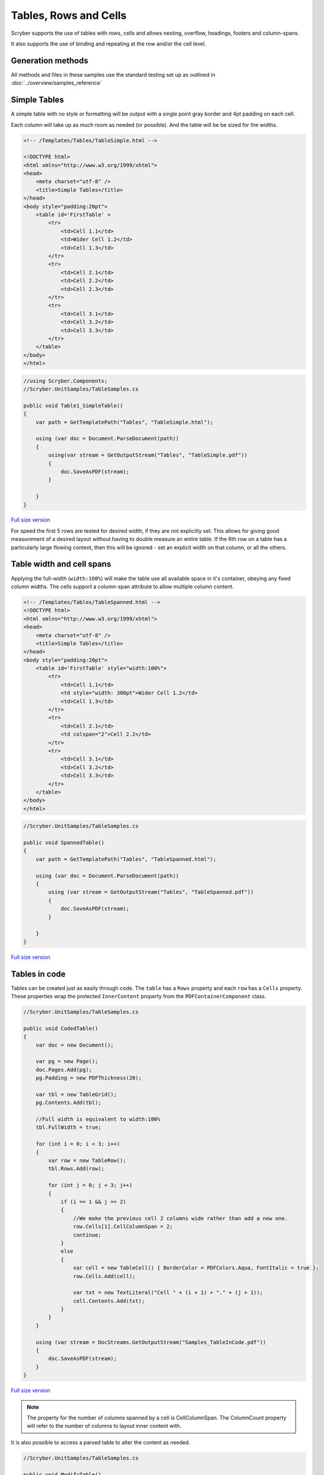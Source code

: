 ==========================
Tables, Rows and Cells
==========================

Scryber supports the use of tables with rows, cells and allows nesting, overflow, headings, footers and 
column-spans.

It also supports the use of binding and repeating at the row and/or the cell level.

Generation methods
-------------------

All methods and files in these samples use the standard testing set up as outlined in :doc:`../overview/samples_reference`

Simple Tables
-------------

A simple table with no style or formatting will be output with a 
single point gray border and 4pt padding on each cell.

Each column will take up as much room as needed (or possible). And the table will be be sized for the widths. 


.. code-block:: html


    <!-- /Templates/Tables/TableSimple.html -->

    <!DOCTYPE html>
    <html xmlns="http://www.w3.org/1999/xhtml">
    <head>
        <meta charset="utf-8" />
        <title>Simple Tables</title>
    </head>
    <body style="padding:20pt">
        <table id='FirstTable' >
            <tr>
                <td>Cell 1.1</td>
                <td>Wider Cell 1.2</td>
                <td>Cell 1.3</td>
            </tr>
            <tr>
                <td>Cell 2.1</td>
                <td>Cell 2.2</td>
                <td>Cell 2.3</td>
            </tr>
            <tr>
                <td>Cell 3.1</td>
                <td>Cell 3.2</td>
                <td>Cell 3.3</td>
            </tr>
        </table>
    </body>
    </html>

.. code:: csharp

    //using Scryber.Components;
    //Scryber.UnitSamples/TableSamples.cs

    public void Table1_SimpleTable()
    {
        var path = GetTemplatePath("Tables", "TableSimple.html");

        using (var doc = Document.ParseDocument(path))
        {
            using(var stream = GetOutputStream("Tables", "TableSimple.pdf"))
            {
                doc.SaveAsPDF(stream);
            }

        }
    }


.. figure:: ../images/samples_tables_simple.png
    :target: ../_images/samples_tables_simple.png
    :alt: Simple table.
    :width: 600px
    :class: with-shadow

`Full size version <../_images/samples_tables_simple.png>`_



For speed the first 5 rows are tested for desired width, if they are not explicitly set. 
This allows for giving good measurement of a desired layout without having to double measure an entire table.
If the 6th row on a table has a particularly large flowing content, then this will be ignored - set an explicit width on that column, or all the others.

Table width and cell spans
--------------------------

Applying the full-width (``width:100%``) will make the table use all available space in it's container, obeying any fixed column widths.
The cells support a column-span attribute to allow multiple column content.

.. code:: html

    <!-- /Templates/Tables/TableSpanned.html -->
    <!DOCTYPE html>
    <html xmlns="http://www.w3.org/1999/xhtml">
    <head>
        <meta charset="utf-8" />
        <title>Simple Tables</title>
    </head>
    <body style="padding:20pt">
        <table id='FirstTable' style="width:100%">
            <tr>
                <td>Cell 1.1</td>
                <td style="width: 300pt">Wider Cell 1.2</td>
                <td>Cell 1.3</td>
            </tr>
            <tr>
                <td>Cell 2.1</td>
                <td colspan="2">Cell 2.2</td>
            </tr>
            <tr>
                <td>Cell 3.1</td>
                <td>Cell 3.2</td>
                <td>Cell 3.3</td>
            </tr>
        </table>
    </body>
    </html>

.. code:: csharp

    //Scryber.UnitSamples/TableSamples.cs

    public void SpannedTable()
    {
        var path = GetTemplatePath("Tables", "TableSpanned.html");

        using (var doc = Document.ParseDocument(path))
        {
            using (var stream = GetOutputStream("Tables", "TableSpanned.pdf"))
            {
                doc.SaveAsPDF(stream);
            }

        }
    }

.. figure:: ../images/samples_tables_spanned.png
    :target: ../_images/samples_tables_spanned.png
    :alt: Spanning full width tables.
    :width: 600px
    :class: with-shadow

`Full size version <../_images/samples_tables_spanned.png>`_



Tables in code
----------------

Tables can be created just as easily through code. The ``table`` has a ``Rows`` property and each ``row`` has a ``Cells`` property.
These properties wrap the protected ``InnerContent`` property from the ``PDFContainerComponent`` class.

.. code:: csharp

    //Scryber.UnitSamples/TableSamples.cs

    public void CodedTable()
    {
        var doc = new Document();

        var pg = new Page();
        doc.Pages.Add(pg);
        pg.Padding = new PDFThickness(20);

        var tbl = new TableGrid();
        pg.Contents.Add(tbl);

        //Full width is equivalent to width:100%
        tbl.FullWidth = true;

        for (int i = 0; i < 3; i++)
        {
            var row = new TableRow();
            tbl.Rows.Add(row);

            for (int j = 0; j < 3; j++)
            {
                if (i == 1 && j == 2)
                {
                    //We make the previous cell 2 columns wide rather than add a new one.
                    row.Cells[1].CellColumnSpan = 2;
                    continue;
                }
                else
                {
                    var cell = new TableCell() { BorderColor = PDFColors.Aqua, FontItalic = true };
                    row.Cells.Add(cell);

                    var txt = new TextLiteral("Cell " + (i + 1) + "." + (j + 1));
                    cell.Contents.Add(txt);
                }
            }
        }

        using (var stream = DocStreams.GetOutputStream("Samples_TableInCode.pdf"))
        {
            doc.SaveAsPDF(stream);
        }
    }

.. figure:: ../images/samples_tableincode.png
    :target: ../_images/samples_tableincode.png
    :alt: Spanning full width tables.
    :width: 600px
    :class: with-shadow

`Full size version <../_images/samples_tableincode.png>`_

.. note:: The property for the number of columns spanned by a cell is CellColumnSpan. The ColumnCount property will refer to the number of columns to layout inner content with.


It is also possible to access a parsed table to alter the content as needed.


.. code:: csharp

    //Scryber.UnitSamples/TableSamples.cs

    public void ModifyTable()
    {
        //Use the simple table sample
        var path = GetTemplatePath("Tables", "TableSimple.html");

        using (var doc = Document.ParseDocument(path))
        {
            //Make full width and add a footer to the table
            if(doc.TryFindAComponentByID("FirstTable", out TableGrid tbl))
            {
                tbl.FullWidth = true;

                var row = new TableRow();
                tbl.Rows.Add(row);

                var span = tbl.Rows[0].Cells.Count;

                var cell = new TableCell();
                cell.Contents.Add(new TextLiteral("Adding a bottom row to the table with a span of " + span));
                cell.CellColumnSpan = span;
                row.Cells.Add(cell);
            }

            using (var stream = GetOutputStream("Tables", "TableWithNewRow.pdf"))
            {
                doc.SaveAsPDF(stream);
            }

        }
    }


.. figure:: ../images/samples_tablewithnewrow.png
    :target: ../_images/samples_tablewithnewrow.png
    :alt: Spanning full width tables.
    :width: 600px
    :class: with-shadow

`Full size version <../_images/samples_tablewithnewrow.png>`_



Headers, Footers and overflow
-----------------------------

Tables support both headers and footers (single or multiple).
The header cells, by default, will repeat across columns and or pages and be in bold, but can be set not to repeat with the ``repeat='none'`` attribute.
(Alternatively, any row can simply be set to repeat with the ``repeat='RepeatAtTop'``, and will do so after they have initially been laid out).

Rows support the block styles, except margins, padding and positioning.

Empty cells will still show size and borders, but can be hidden with the ``border:none`` style.

.. code-block:: html

    <!-- /Templates/Tables/TableHeaders.html -->
    <!DOCTYPE html>
    <html xmlns="http://www.w3.org/1999/xhtml">
    <head>
        <meta charset="utf-8" />
        <title>Table Headers and Footers</title>
    </head>
    <body style="padding:20pt">
        <!-- put the table in a div with 2 columns and a maximum height of 270pt -->
        <div style="max-height: 270pt; font-size:12pt; column-count: 2">

            <table id='TableHead' style="width:100%">
                <thead>
                    <tr>
                        <td>Header 1</td>
                        <td>Header 2</td>
                        <td>Header 3</td>
                    </tr>
                    <!-- This row will not repeat across multiple columns -->
                    <tr repeat="none">
                        <td>Header 1</td>
                        <td>Header 2</td>
                        <td>Header 3</td>
                    </tr>
                </thead>
                <tbody>
                    <tr><td>Cell 1</td><td>Cell 2</td><td>Cell 3</td></tr>
                    <tr><td>Cell 1</td><td>Cell 2</td><td>Cell 3</td></tr>
                    <tr><td>Cell 1</td><td>Cell 2</td><td>Cell 3</td></tr>
                    <tr><td>Cell 1</td><td>Cell 2</td><td>Cell 3</td></tr>
                    <tr><td>Cell 1</td><td>Cell 2</td><td>Cell 3</td></tr>
                    <tr><td>Cell 1</td><td>Cell 2</td><td>Cell 3</td></tr>
                    <tr><td>Cell 1</td><td>Cell 2</td><td>Cell 3</td></tr>
                    <tr><td>Cell 1</td><td>Cell 2</td><td>Cell 3</td></tr>
                    <tr><td>Cell 1</td><td>Cell 2</td><td>Cell 3</td></tr>
                    <tr><td>Cell 1</td><td>Cell 2</td><td>Cell 3</td></tr>
                    <tr><td>Cell 1</td><td>Cell 2</td><td>Cell 3</td></tr>
                    <tr><td>Cell 1</td><td>Cell 2</td><td>Cell 3</td></tr>
                    <tr><td>Cell 1</td><td>Cell 2</td><td>Cell 3</td></tr>
                    <tr><td>Cell 1</td><td>Cell 2</td><td>Cell 3</td></tr>
                    <tr><td>Cell 1</td><td>Cell 2</td><td>Cell 3</td></tr>
                    <tr><td>Cell 1</td><td>Cell 2</td><td>Cell 3</td></tr>
                    <tr><td>Cell 1</td><td>Cell 2</td><td>Cell 3</td></tr>
                    <tr><td>Cell 1</td><td>Cell 2</td><td>Cell 3</td></tr>
                </tbody>
                <tfoot style="font-style: italic;">
                    <tr>
                        <td colspan="2" style="border:none;"></td>
                        <td>Footer</td>
                    </tr>
                </tfoot>
            </table>

        </div>
    </body>
    </html>


.. code:: csharp

    //Scryber.UnitSamples/TableSamples.cs

    public void TableHeaderAndFooter()
    {
        var path = GetTemplatePath("Tables", "TableHeaders.html");

        using (var doc = Document.ParseDocument(path))
        {
            using (var stream = GetOutputStream("Tables", "TableHeaders.pdf"))
            {
                doc.SaveAsPDF(stream);
            }

        }
    }

.. figure:: ../images/samples_tableheaders.png
    :target: ../_images/samples_tableheaders.png
    :alt: Tables with headers and footers.
    :width: 600px
    :class: with-shadow

`Full size version <../_images/samples_tableheaders.png>`_

The Component classes for Header and Footer rows and cells are ``TableHeaderRow``, ``TableFooterRow``, ``TableHeaderCell`` and ``TableFooterCell``.
They simply inherit from ``TableRow`` and ``TableCell`` and can be added to a ``TableGrid`` and ``TableRow`` at any point.

.. note:: Because of the layout mechanism, repeating cells cannot be accessed or modified between layout itterations (columns or pages). The next table header is from the layout of the original.


Mixed content, styling and nesting
----------------------------------

All table cells can contain any content, just like other block components, including other tables, 
and they also support sizing and alignment of content.


.. code:: html

    <!-- /Templates/Tables/TableNested.html -->
    <!DOCTYPE html>
    <html xmlns="http://www.w3.org/1999/xhtml">
    <head>
        <meta charset="utf-8" />
        <title>Table Headers and Footers</title>
    </head>
    <body style="padding:20pt">
        <div style="font-size:12pt;">

            <table id='TopTable' style="width:100%">
                <thead>
                    <tr>
                        <td colspan="2">Table with mixed content and another nested table</td>
                    </tr>
                    <tr>
                        <td>Left Side</td>
                        <td>Right Side</td>
                    </tr>
                </thead>
                <tbody>
                    <tr style="background-color: #AAAAAF;"><td style="min-height:35pt">Cell 1</td><td>Cell 2</td></tr>
                    <tr>
                        <td>
                            <img src="../../images/landscape.jpg" style="width:150pt;" />
                            <p style="text-align:center; vertical-align:middle; height:60pt; background-color: #AFAFAF">The image above is a beautiful landscape in the Cheshire countryside.</p>
                            <table style="width:100%; margin-top: 10pt;">
                                <tr><td>1</td><td>2</td><td style="width:200pt">3</td></tr>
                            </table>
                        </td>
                        <td>
                            <table style="width:100%; margin-top: 10pt">
                                <tr><td>1</td><td>2</td><td>3</td></tr>
                                <tr><td>1</td><td>2</td><td>3</td></tr>
                                <tr><td>1</td><td>2</td><td>3</td></tr>
                                <tr><td>1</td><td>2</td><td>3</td></tr>
                            </table>
                            <p style="text-align:justify">
                                Lorem ipsum dolor sit amet, consectetur adipiscing elit. Vivamus pulvinar, ipsum eu molestie elementum,
                                nibh ante ultricies dui, et euismod nulla sapien ac purus. Morbi suscipit elit tellus, nec elementum lacus dignissim a.
                                Aliquam molestie turpis consectetur rutrum pretium. Orci varius natoque penatibus et magnis dis parturient montes, nascetur ridiculus mus.
                                Quisque varius vitae erat sagittis facilisis. Vivamus quis tellus quis augue fringilla posuere vitae ac ante. Aliquam ultricies sodales cursus.
                                Pellentesque habitant morbi tristique senectus et netus et malesuada fames ac turpis egestas.
                                <br />
                                Vestibulum dolor libero, faucibus quis tristique at, euismod vitae nunc. Donec vel volutpat urna, eget tristique nunc.
                                Quisque vitae iaculis dolor. Pellentesque habitant morbi tristique senectus et netus et malesuada fames ac turpis egestas.
                                Fusce fermentum odio ac feugiat pharetra. Integer sit amet elit a urna maximus sollicitudin sit amet sed mauris.
                                Proin finibus nec diam blandit porttitor.
                            </p>
                        </td>
                    </tr>
                </tbody>
                <tfoot style="font-style: italic;">
                    <tr>
                        <td style="border:none;"></td>
                        <td>Footer</td>
                    </tr>
                </tfoot>
            </table>

        </div>
    </body>
    </html>

.. code:: csharp

    //Scryber.UnitSamples/TableSamples.cs

    public void TableMixedNestedContent()
    {
        var path = GetTemplatePath("Tables", "TableNested.html");

        using (var doc = Document.ParseDocument(path))
        {
            using (var stream = GetOutputStream("Tables", "TableNested.pdf"))
            {
                doc.SaveAsPDF(stream);
            }

        }
    }

    

.. figure:: ../images/samples_tablenested.png
    :target: ../_images/samples_tablenested.png
    :alt: Tables with headers and footers.
    :width: 600px
    :class: with-shadow

`Full size version <../_images/samples_tablenested.png>`_


Binding to Data
---------------

As with all things in scryber. Tables, rows and cells are fully bindable.
It is very common to want to layout data in tables so that it can easily be compared.

Tables support the use of the data binding with the ``template`` tag and ``data-bind`` attribute.

See :doc:`binding_databinding` for more information on the data binding capabilities of scryber.


.. code:: html

    <!-- /Templates/Tables/TableDatabound.html -->

    <!DOCTYPE html>
    <html xmlns="http://www.w3.org/1999/xhtml">
    <head>
        <title>Table data bound</title>
        <style>
            .grey {
                background-image: linear-gradient(#777, #BBB);
                padding: 20pt
            }

            td.key, td.index {
                color: #333;
                font-size: 10pt;
            }

            td.value {
                color: black;
                font-size: 10pt;
                text-align:right;
            }

            tr.odd {
                background-color: #AAA;
                border-top: solid 1px red;
            }

            tr.even {
                background-color: #CCC;
            }
        </style>
    </head>
    <body class="grey">
        <h4>Binding content over 2 columns for {{count(model)}} items</h4>
        <div style="column-count: 2">
            <table id="largeTable" style="width:100%;">
                <thead style="font-weight:bold;">
                    <tr>
                        <td class="index">#</td>
                        <td class="key">Name</td>
                        <td class="value" style="width: 120pt">Value</td>
                    </tr>
                </thead>
                <template data-bind="{{model}}">
                    <tr class="{{if(index() % 2 == 1, 'odd', 'even')}}">
                        <td class="index">{{index()}}</td>
                        <td class="key">{{.Key}}</td>
                        <td class="value">
                            <num value="{{.Value}}" data-format="£##0.00" />
                        </td>
                    </tr>
                </template>
            </table>
        </div>
    </body>
    </html>

.. code:: csharp

    //Scryber.UnitSamples/TableSamples.cs

    public void TableBoundContent()
    {
        var path = GetTemplatePath("Tables", "TableDatabound.html");

        using (var doc = Document.ParseDocument(path))
        {
            List<dynamic> all = new List<dynamic>();
            for(int i = 0; i < 1000; i++)
            {
                all.Add(new { Key = "Item " + (i + 1).ToString(), Value = i * 50.0 });
            }

            doc.Params["model"] = all;

            using (var stream = GetOutputStream("Tables", "TableDatabound.pdf"))
            {
                doc.SaveAsPDF(stream);
            }

        }
    }

.. figure:: ../images/samples_tabledatabound.png
    :target: ../_images/samples_tabledatabound.png
    :alt: Tables bound to data.
    :width: 600px
    :class: with-shadow

`Full size version <../_images/samples_tabledatabound.png>`_

Alternating row styles
-----------------------

The conditional function ``if(index(), [true expression], [false expression])`` was applied above for an alternating class to the table rows, even when we don't know how many items there are.
We could have combined this with the ``concat()`` function to apply multiple classes.

See :doc:`binding/binding_functions` for more examples and information.

.. note:: Scryber also includes the data-style-identifier which can improve the speed of output for data bound repeats but can impact the styles within repeating content.


Not (Currently) Supported
--------------------------

There are some things that are not supported on tables.

1. Scryber does not support the ``rowspan`` property. This is simply a case of complex calculation, and we do expect to implement in the future.
2. Table rows cannot be split across pages. Due to page layout constraints rows should not flow. It has an impact on the column layout, but we may implement in the future.
3. Rows do not support margins, padding, or position. This is a constraint of the layout.
4. Cells do not work well with inner content in multiple columns. It may be that once balanced columns are sorted this automatically resolves itself.

